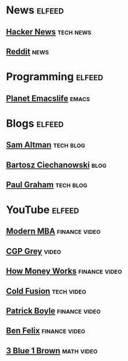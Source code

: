 * News                                                               :elfeed:
** [[https://news.ycombinator.com/rss][Hacker News]]                                                   :tech:news:
** [[https://www.reddit.com/.rss?feed=b715b97328a94d3dcbddf4442e2777b95a1a6397&user=CaiCuoc&limit=25][Reddit]]                                                             :news:
* Programming                                                        :elfeed:
** [[https://planet.emacslife.com/atom.xml][Planet Emacslife]]                                                  :emacs:
* Blogs                                                              :elfeed:
** [[http://blog.samaltman.com/posts.atom][Sam Altman]]                                                    :tech:blog:
** [[https://ciechanow.ski/atom.xml][Bartosz Ciechanowski]]                                               :blog:
** [[https://www.aaronsw.com/2002/feeds/pgessays.rss][Paul Graham]]                                                   :tech:blog:
* YouTube                                                            :elfeed:
** [[https://www.youtube.com/feeds/videos.xml?channel_id=UCbzVRTkX3bzNZuBd9In4XyA][Modern MBA]]                                                :finance:video:
** [[https://www.youtube.com/feeds/videos.xml?channel_id=UC2C_jShtL725hvbm1arSV9w][CGP Grey]]                                                          :video:
** [[https://www.youtube.com/feeds/videos.xml?channel_id=UCkCGANrihzExmu9QiqZpPlQ][How Money Works]]                                           :finance:video:
** [[https://www.youtube.com/feeds/videos.xml?channel_id=UC4QZ_LsYcvcq7qOsOhpAX4A][Cold Fusion]]                                                  :tech:video:
** [[https://www.youtube.com/feeds/videos.xml?channel_id=UCASM0cgfkJxQ1ICmRilfHLw][Patrick Boyle]]                                             :finance:video:
** [[https://www.youtube.com/feeds/videos.xml?channel_id=UCDXTQ8nWmx_EhZ2v-kp7QxA][Ben Felix]]                                                 :finance:video:
** [[https://www.youtube.com/feeds/videos.xml?channel_id=UCYO_jab_esuFRV4b17AJtAw][3 Blue 1 Brown]]                                               :math:video:
